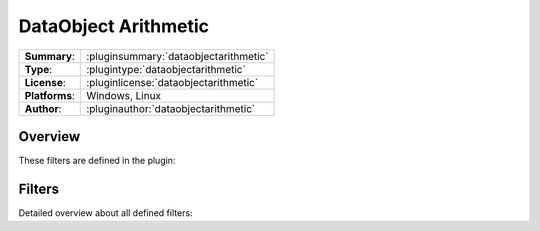 =======================
 DataObject Arithmetic
=======================

=============== ========================================================================================================
**Summary**:    :pluginsummary:`dataobjectarithmetic`
**Type**:       :plugintype:`dataobjectarithmetic`
**License**:    :pluginlicense:`dataobjectarithmetic`
**Platforms**:  Windows, Linux
**Author**:     :pluginauthor:`dataobjectarithmetic`
=============== ========================================================================================================
  
Overview
========

.. pluginsummaryextended::
    :plugin: dataobjectarithmetic

These filters are defined in the plugin:

.. pluginfilterlist::
    :plugin: dataobjectarithmetic
    :overviewonly:

Filters
==============
        
Detailed overview about all defined filters:
    
.. pluginfilterlist::
    :plugin: dataobjectarithmetic

